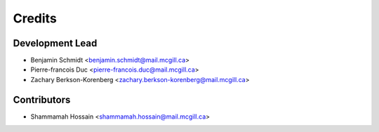 =======
Credits
=======

Development Lead
----------------

* Benjamin Schmidt <benjamin.schmidt@mail.mcgill.ca> 

* Pierre-francois Duc <pierre-francois.duc@mail.mcgill.ca>

* Zachary Berkson-Korenberg <zachary.berkson-korenberg@mail.mcgill.ca>

Contributors
------------

* Shammamah Hossain <shammamah.hossain@mail.mcgill.ca>
